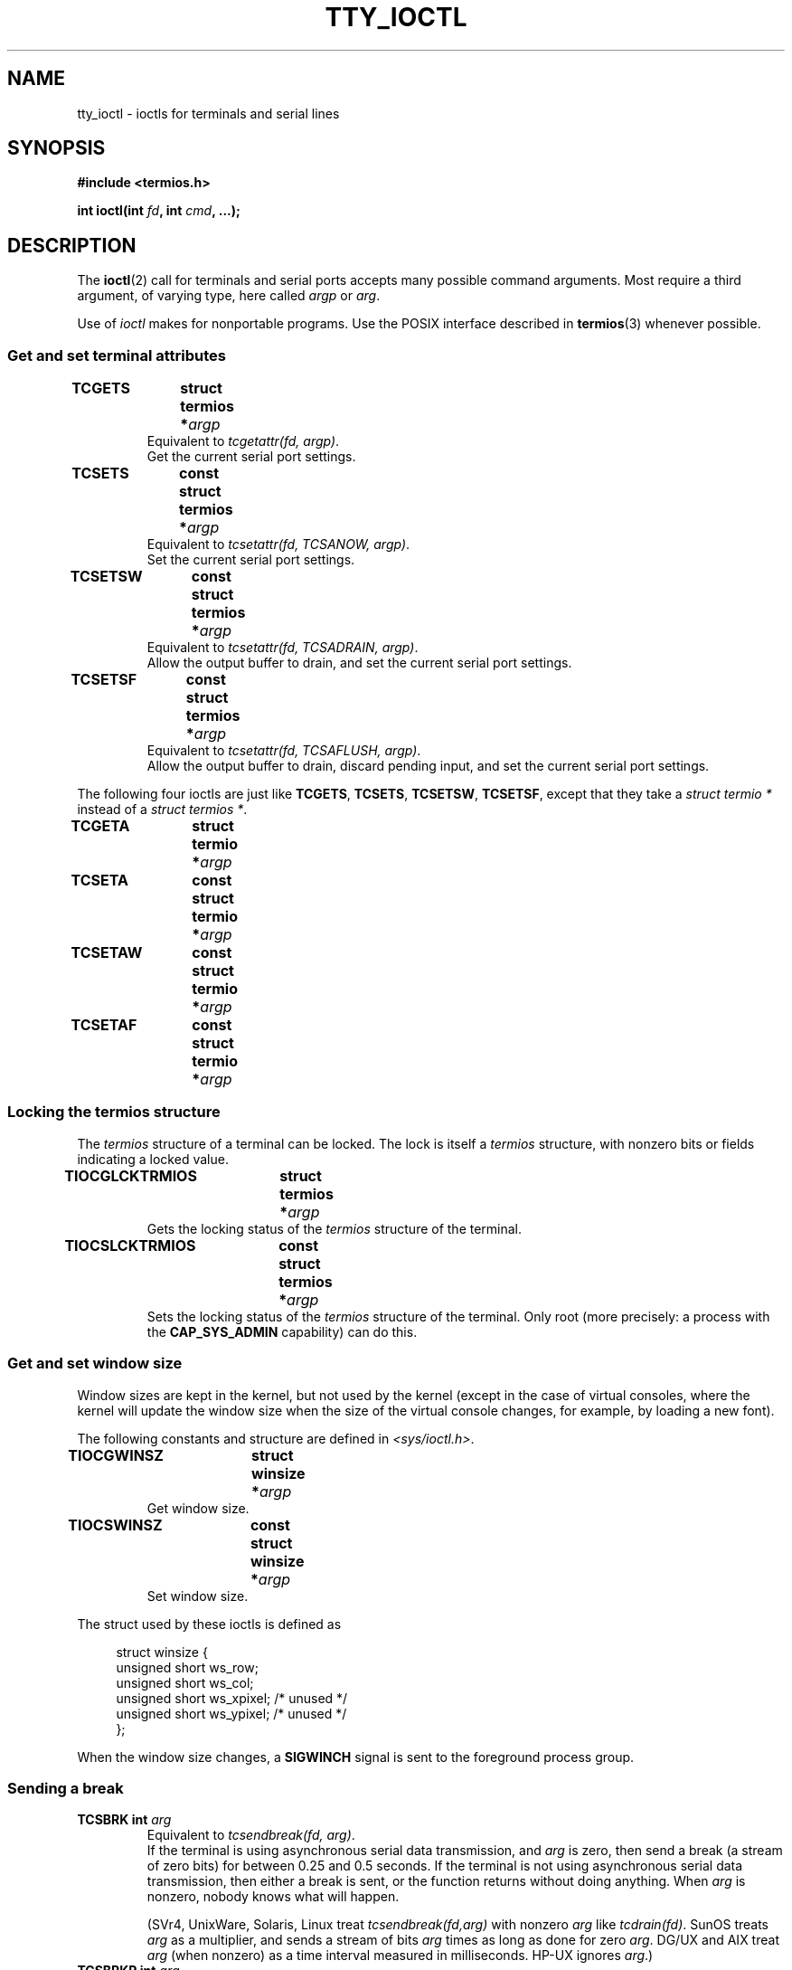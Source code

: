 .\" Copyright 2002 Walter Harms <walter.harms@informatik.uni-oldenburg.de>
.\" and Andries Brouwer <aeb@cwi.nl>.
.\"
.\" %%%LICENSE_START(GPL_NOVERSION_ONELINE)
.\" Distributed under GPL
.\" %%%LICENSE_END
.\"
.TH TTY_IOCTL 4 2008-10-29 "Linux" "Linux Programmer's Manual"
.SH NAME
tty_ioctl \- ioctls for terminals and serial lines
.SH SYNOPSIS
.B "#include <termios.h>"
.sp
.BI "int ioctl(int " fd ", int " cmd ", ...);"
.SH DESCRIPTION
The
.BR ioctl (2)
call for terminals and serial ports accepts many possible command arguments.
Most require a third argument, of varying type, here called
.I argp
or
.IR arg .
.LP
Use of
.I ioctl
makes for nonportable programs.
Use the POSIX interface described in
.BR termios (3)
whenever possible.
.SS Get and set terminal attributes
.TP
.BI "TCGETS	struct termios *" argp
Equivalent to
.IR "tcgetattr(fd, argp)" .
.br
Get the current serial port settings.
.TP
.BI "TCSETS	const struct termios *" argp
Equivalent to
.IR "tcsetattr(fd, TCSANOW, argp)" .
.br
Set the current serial port settings.
.TP
.BI "TCSETSW	const struct termios *" argp
Equivalent to
.IR "tcsetattr(fd, TCSADRAIN, argp)" .
.br
Allow the output buffer to drain, and
set the current serial port settings.
.TP
.BI "TCSETSF	const struct termios *" argp
Equivalent to
.IR "tcsetattr(fd, TCSAFLUSH, argp)" .
.br
Allow the output buffer to drain, discard pending input, and
set the current serial port settings.
.LP
The following four ioctls are just like
.BR TCGETS ,
.BR TCSETS ,
.BR TCSETSW ,
.BR TCSETSF ,
except that they take a
.I "struct termio *"
instead of a
.IR "struct termios *" .
.TP
.BI "TCGETA	struct termio *" argp
.TP
.BI "TCSETA	const struct termio *" argp
.TP
.BI "TCSETAW	const struct termio *" argp
.TP
.BI "TCSETAF	const struct termio *" argp
.SS Locking the termios structure
The
.I termios
structure of a terminal can be locked.
The lock is itself a
.I termios
structure, with nonzero bits or fields indicating a
locked value.
.TP
.BI "TIOCGLCKTRMIOS	struct termios *" argp
Gets the locking status of the
.I termios
structure of the terminal.
.TP
.BI "TIOCSLCKTRMIOS	const struct termios *" argp
Sets the locking status of the
.I termios
structure of the terminal.
Only root (more precisely: a process with the
.BR CAP_SYS_ADMIN
capability) can do this.
.SS Get and set window size
Window sizes are kept in the kernel, but not used by the kernel
(except in the case of virtual consoles, where the kernel will
update the window size when the size of the virtual console changes,
for example, by loading a new font).

The following constants and structure are defined in
.IR <sys/ioctl.h> .
.TP
.BI "TIOCGWINSZ	struct winsize *" argp
Get window size.
.TP
.BI "TIOCSWINSZ	const struct winsize *" argp
Set window size.
.LP
The struct used by these ioctls is defined as

.in +4n
.nf
struct winsize {
    unsigned short ws_row;
    unsigned short ws_col;
    unsigned short ws_xpixel;   /* unused */
    unsigned short ws_ypixel;   /* unused */
};
.fi
.in

When the window size changes, a
.B SIGWINCH
signal is sent to the
foreground process group.
.SS Sending a break
.TP
.BI "TCSBRK	int " arg
Equivalent to
.IR "tcsendbreak(fd, arg)" .
.br
If the terminal is using asynchronous serial data transmission, and
.I arg
is zero, then send a break (a stream of zero bits) for between
0.25 and 0.5 seconds.
If the terminal is not using asynchronous
serial data transmission, then either a break is sent, or the function
returns without doing anything.
When
.I arg
is nonzero, nobody knows what will happen.

(SVr4, UnixWare, Solaris, Linux treat
.I "tcsendbreak(fd,arg)"
with nonzero
.I arg
like
.IR "tcdrain(fd)" .
SunOS treats
.I arg
as a multiplier, and sends a stream of bits
.I arg
times as long as done for zero
.IR arg .
DG/UX and AIX treat
.I arg
(when nonzero) as a time interval measured in milliseconds.
HP-UX ignores
.IR arg .)
.TP
.BI "TCSBRKP	int " arg
So-called "POSIX version" of
.BR TCSBRK .
It treats nonzero
.I arg
as a timeinterval measured in deciseconds, and does nothing
when the driver does not support breaks.
.TP
.B "TIOCSBRK	void"
Turn break on, that is, start sending zero bits.
.TP
.B "TIOCCBRK	void"
Turn break off, that is, stop sending zero bits.
.SS Software flow control
.TP
.BI "TCXONC	int " arg
Equivalent to
.IR "tcflow(fd, arg)" .
.br
See
.BR tcflow (3)
for the argument values
.BR TCOOFF ,
.BR TCOON ,
.BR TCIOFF ,
.BR TCION .
.SS Buffer count and flushing
.TP
.BI "FIONREAD	int *" argp
Get the number of bytes in the input buffer.
.TP
.BI "TIOCINQ	int *" argp
Same as
.BR FIONREAD .
.TP
.BI "TIOCOUTQ	int *" argp
Get the number of bytes in the output buffer.
.TP
.BI "TCFLSH	int " arg
Equivalent to
.IR "tcflush(fd, arg)" .
.br
See
.BR tcflush (3)
for the argument values
.BR TCIFLUSH ,
.BR TCOFLUSH ,
.BR TCIOFLUSH .
.SS Faking input
.TP
.BI "TIOCSTI	const char *" argp
Insert the given byte in the input queue.
.SS Redirecting console output
.TP
.B "TIOCCONS	void"
Redirect output that would have gone to
.I /dev/console
or
.I /dev/tty0
to the given terminal.
If that was a pseudoterminal master, send it to the slave.
In Linux before version 2.6.10,
anybody can do this as long as the output was not redirected yet;
since version 2.6.10, only root (a process with the
.BR CAP_SYS_ADMIN
capability) may do this.
If output was redirected already
.B EBUSY
is returned,
but redirection can be stopped by using this ioctl with
.I fd
pointing at
.I /dev/console
or
.IR /dev/tty0 .
.SS Controlling terminal
.TP
.BI "TIOCSCTTY	int " arg
Make the given terminal the controlling terminal of the calling process.
The calling process must be a session leader and not have a
controlling terminal already.
If this terminal is already the controlling terminal
of a different session group then the ioctl fails with
.BR EPERM ,
unless the caller is root (more precisely: has the
.BR CAP_SYS_ADMIN
capability) and
.I arg
equals 1, in which case the terminal is stolen, and all processes that had
it as controlling terminal lose it.
.TP
.B "TIOCNOTTY	void"
If the given terminal was the controlling terminal of the calling process,
give up this controlling terminal.
If the process was session leader,
then send
.B SIGHUP
and
.B SIGCONT
to the foreground process group
and all processes in the current session lose their controlling terminal.
.SS Process group and session ID
.TP
.BI "TIOCGPGRP	pid_t *" argp
When successful, equivalent to
.IR "*argp = tcgetpgrp(fd)" .
.br
Get the process group ID of the foreground process group on this terminal.
.TP
.BI "TIOCSPGRP	const pid_t *" argp
Equivalent to
.IR "tcsetpgrp(fd, *argp)" .
.br
Set the foreground process group ID of this terminal.
.TP
.BI "TIOCGSID	pid_t *" argp
Get the session ID of the given terminal.
This will fail with
.B ENOTTY
in case the terminal is not a master pseudoterminal
and not our controlling terminal.
Strange.
.SS Exclusive mode
.TP
.B "TIOCEXCL	void"
Put the terminal into exclusive mode.
No further
.BR open (2)
operations on the terminal are permitted.
(They will fail with
.BR EBUSY ,
except for root, that is, a process with the
.BR CAP_SYS_ADMIN
capability.)
.TP
.B "TIOCNXCL	void"
Disable exclusive mode.
.SS Line discipline
.TP
.BI "TIOCGETD	int *" argp
Get the line discipline of the terminal.
.TP
.BI "TIOCSETD	const int *" argp
Set the line discipline of the terminal.
.SS Pseudoterminal ioctls
.TP
.BI "TIOCPKT	const int *" argp
Enable (when
.RI * argp
is nonzero) or disable packet mode.
Can be applied to the master side of a pseudoterminal only (and will return
.B ENOTTY
otherwise).
In packet mode, each subsequent
.BR read (2)
will return a packet that either contains a single nonzero control byte,
or has a single byte containing zero (\(aq\0\(aq) followed by data
written on the slave side of the pseudoterminal.
If the first byte is not
.B TIOCPKT_DATA
(0), it is an OR of one
or more of the following bits:

.nf
TIOCPKT_FLUSHREAD   The read queue for the terminal is flushed.
TIOCPKT_FLUSHWRITE  The write queue for the terminal is flushed.
TIOCPKT_STOP        Output to the terminal is stopped.
TIOCPKT_START       Output to the terminal is restarted.
TIOCPKT_DOSTOP      The start and stop characters are \fB^S\fP/\fB^Q\fP.
TIOCPKT_NOSTOP      The start and stop characters are not \fB^S\fP/\fB^Q\fP.
.fi

While this mode is in use, the presence
of control status information to be read
from the master side may be detected by a
.BR select (2)
for exceptional conditions.

This mode is used by
.BR rlogin (1)
and
.BR rlogind (8)
to implement a remote-echoed,
locally \fB^S\fP/\fB^Q\fP flow-controlled remote login.

The BSD ioctls
.BR TIOCSTOP ,
.BR TIOCSTART ,
.BR TIOCUCNTL ,
.B TIOCREMOTE
have not been implemented under Linux.
.SS Modem control
.TP
.BI "TIOCMGET	int *" argp
get the status of modem bits.
.TP
.BI "TIOCMSET	const int *" argp
set the status of modem bits.
.TP
.BI "TIOCMBIC	const int *" argp
clear the indicated modem bits.
.TP
.BI "TIOCMBIS	const int *" argp
set the indicated modem bits.
.LP
Bits used by these four ioctls:

.nf
TIOCM_LE        DSR (data set ready/line enable)
TIOCM_DTR       DTR (data terminal ready)
TIOCM_RTS       RTS (request to send)
TIOCM_ST        Secondary TXD (transmit)
TIOCM_SR        Secondary RXD (receive)
TIOCM_CTS       CTS (clear to send)
TIOCM_CAR       DCD (data carrier detect)
TIOCM_CD         see TIOCM_CAR
TIOCM_RNG       RNG (ring)
TIOCM_RI         see TIOCM_RNG
TIOCM_DSR       DSR (data set ready)
.fi
.SS Marking a line as local
.TP
.BI "TIOCGSOFTCAR	int *" argp
("Get software carrier flag")
Get the status of the CLOCAL flag in the c_cflag field of the
.I termios
structure.
.TP
.BI "TIOCSSOFTCAR	const int *" argp
("Set software carrier flag")
Set the CLOCAL flag in the
.I termios
structure when
.RI * argp
is nonzero, and clear it otherwise.
.LP
If the
.B CLOCAL
flag for a line is off, the hardware carrier detect (DCD)
signal is significant, and an
.BR open (2)
of the corresponding terminal will block until DCD is asserted,
unless the
.B O_NONBLOCK
flag is given.
If
.B CLOCAL
is set, the line behaves as if DCD is always asserted.
The software carrier flag is usually turned on for local devices,
and is off for lines with modems.
.SS Linux-specific
For the
.B TIOCLINUX
ioctl, see
.BR console_ioctl (4).
.SS Kernel debugging
.B "#include <linux/tty.h>"
.TP
.BI "TIOCTTYGSTRUCT	struct tty_struct *" argp
Get the
.I tty_struct
corresponding to
.IR fd .
.\"
.\" .SS "Serial info"
.\" .BR "#include <linux/serial.h>"
.\" .sp
.\" .TP
.\" .BI "TIOCGSERIAL	struct serial_struct *" argp
.\" Get serial info.
.\" .TP
.\" .BI "TIOCSSERIAL	const struct serial_struct *" argp
.\" Set serial info.
.SH RETURN VALUE
The
.BR ioctl (2)
system call returns 0 on success.
On error it returns \-1 and sets
.I errno
appropriately.
.SH ERRORS
.TP
.B EINVAL
Invalid command parameter.
.TP
.B ENOIOCTLCMD
Unknown command.
.TP
.B ENOTTY
Inappropriate
.IR fd .
.TP
.B EPERM
Insufficient permission.
.SH EXAMPLE
Check the condition of DTR on the serial port.

.nf
#include <termios.h>
#include <fcntl.h>
#include <sys/ioctl.h>

int
main(void)
{
    int fd, serial;

    fd = open("/dev/ttyS0", O_RDONLY);
    ioctl(fd, TIOCMGET, &serial);
    if (serial & TIOCM_DTR)
        puts("TIOCM_DTR is not set");
    else
        puts("TIOCM_DTR is set");
    close(fd);
}
.fi
.SH SEE ALSO
.BR ioctl (2),
.BR termios (3),
.BR console_ioctl (4),
.BR pty (7)
.\"
.\" FIONBIO			const int *
.\" FIONCLEX			void
.\" FIOCLEX			void
.\" FIOASYNC			const int *
.\" from serial.c:
.\" TIOCSERCONFIG		void
.\" TIOCSERGWILD		int *
.\" TIOCSERSWILD		const int *
.\" TIOCSERGSTRUCT		struct async_struct *
.\" TIOCSERGETLSR		int *
.\" TIOCSERGETMULTI		struct serial_multiport_struct *
.\" TIOCSERSETMULTI		const struct serial_multiport_struct *
.\" TIOCGSERIAL, TIOCSSERIAL (see above)
